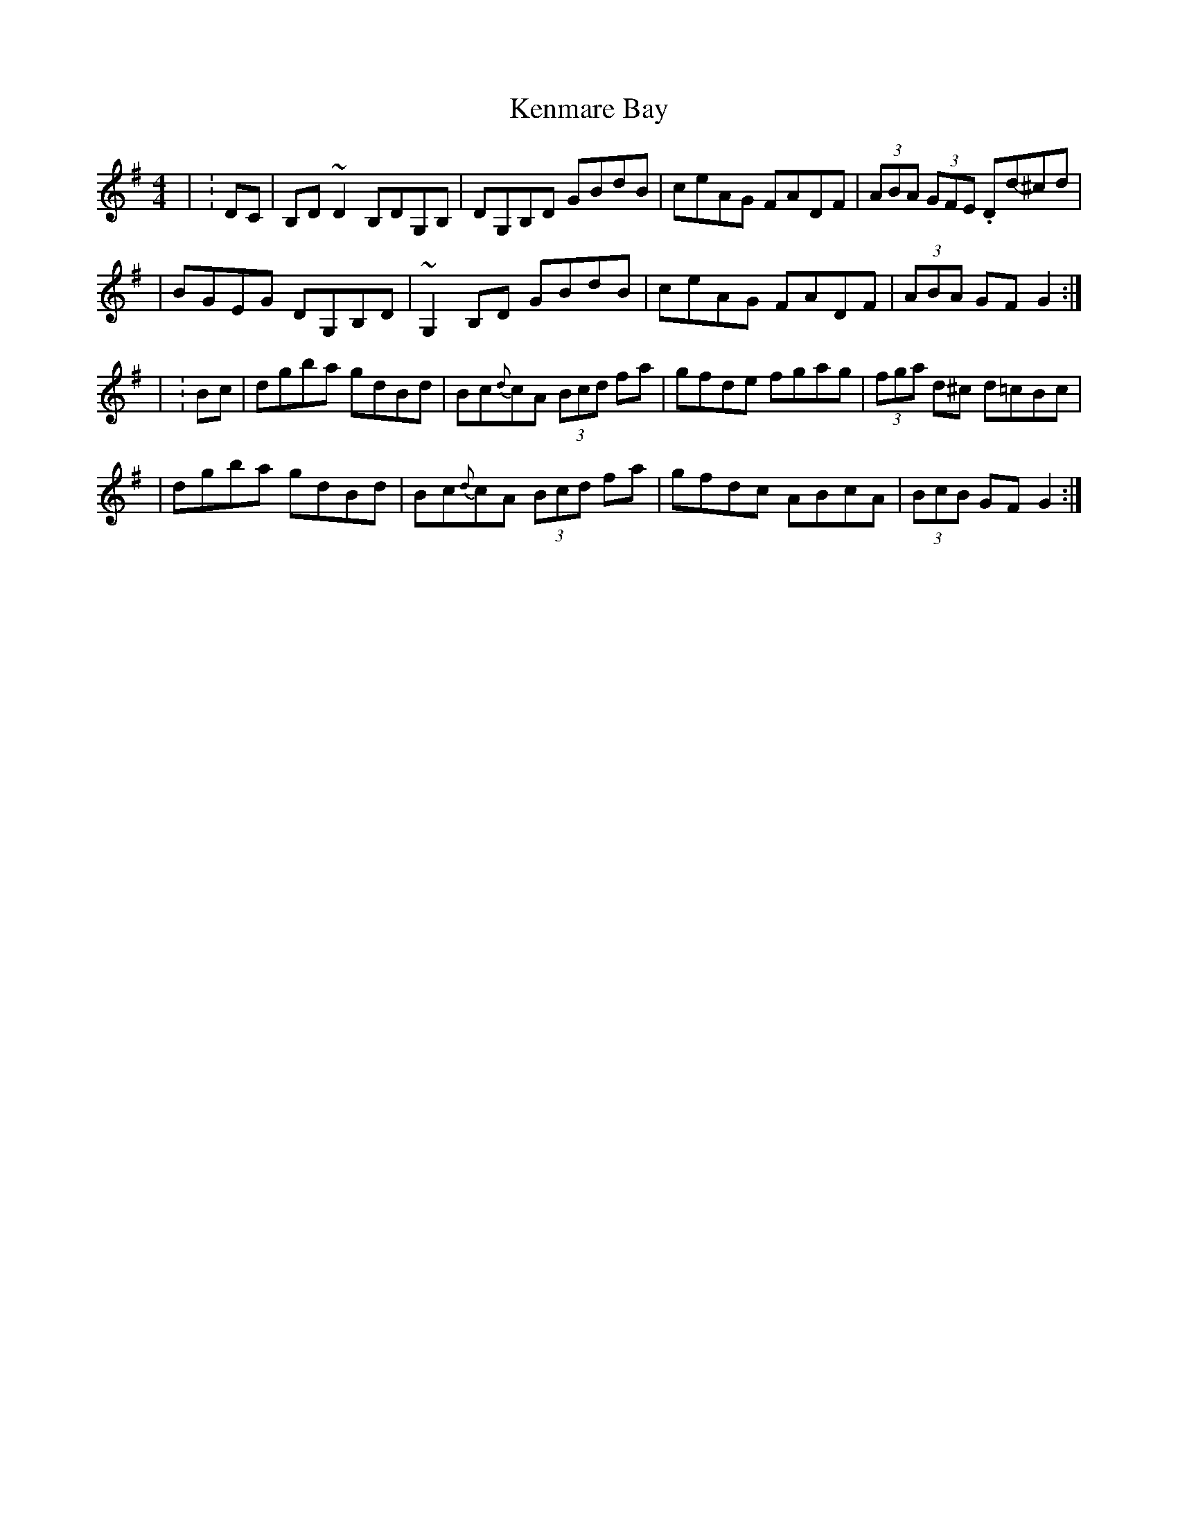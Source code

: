 X: 1
T: Kenmare Bay
Z: Rick Payman
S: https://thesession.org/tunes/15703#setting29482
R: hornpipe
M: 4/4
L: 1/8
K: Gmaj
| :DC | B,D~D2 B,DG,B, | DG,B,D GBdB | ceAG FADF |(3ABA (3GFE .Dd-^cd |
| BGEG DG,B,D | ~G,2B,D GBdB | ceAG FADF | (3ABA GF G2 :|
| :Bc | dgba gdBd | Bc{d}cA (3Bcd fa | gfde fgag | (3fga d^c d=cBc |
| dgba gdBd | Bc{d}cA (3Bcd fa | gfdc ABcA | (3BcB GF G2 :|
